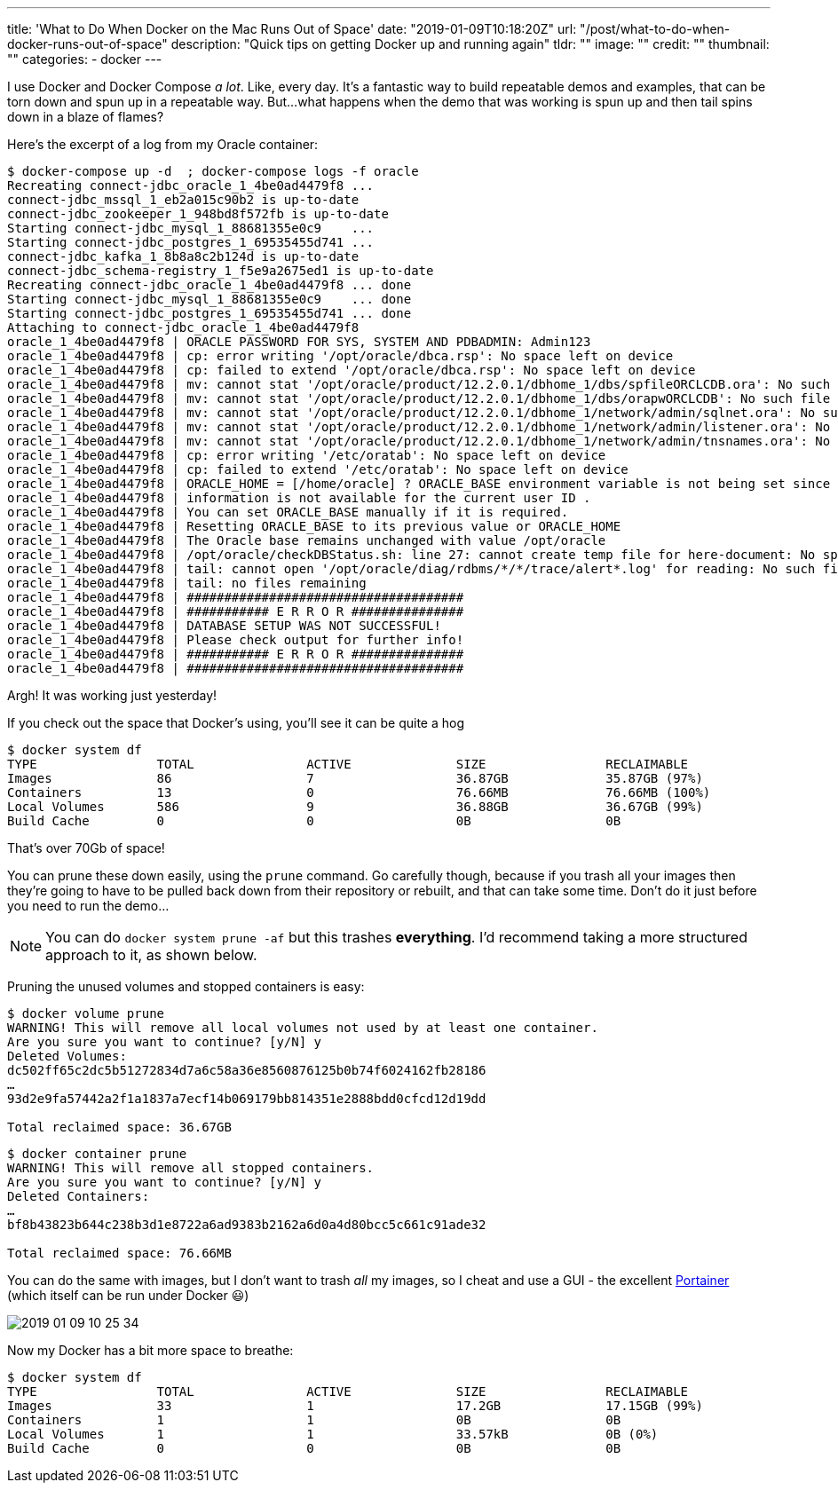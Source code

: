 ---
title: 'What to Do When Docker on the Mac Runs Out of Space'
date: "2019-01-09T10:18:20Z"
url: "/post/what-to-do-when-docker-runs-out-of-space"
description: "Quick tips on getting Docker up and running again"
tldr: ""
image: ""
credit: ""
thumbnail: ""
categories:
- docker
---

I use Docker and Docker Compose _a lot_. Like, every day. It's a fantastic way to build repeatable demos and examples, that can be torn down and spun up in a repeatable way. But…what happens when the demo that was working is spun up and then tail spins down in a blaze of flames? 

Here's the excerpt of a log from my Oracle container: 

[source,bash]
----
$ docker-compose up -d  ; docker-compose logs -f oracle
Recreating connect-jdbc_oracle_1_4be0ad4479f8 ...
connect-jdbc_mssql_1_eb2a015c90b2 is up-to-date
connect-jdbc_zookeeper_1_948bd8f572fb is up-to-date
Starting connect-jdbc_mysql_1_88681355e0c9    ...
Starting connect-jdbc_postgres_1_69535455d741 ...
connect-jdbc_kafka_1_8b8a8c2b124d is up-to-date
connect-jdbc_schema-registry_1_f5e9a2675ed1 is up-to-date
Recreating connect-jdbc_oracle_1_4be0ad4479f8 ... done
Starting connect-jdbc_mysql_1_88681355e0c9    ... done
Starting connect-jdbc_postgres_1_69535455d741 ... done
Attaching to connect-jdbc_oracle_1_4be0ad4479f8
oracle_1_4be0ad4479f8 | ORACLE PASSWORD FOR SYS, SYSTEM AND PDBADMIN: Admin123
oracle_1_4be0ad4479f8 | cp: error writing '/opt/oracle/dbca.rsp': No space left on device
oracle_1_4be0ad4479f8 | cp: failed to extend '/opt/oracle/dbca.rsp': No space left on device
oracle_1_4be0ad4479f8 | mv: cannot stat '/opt/oracle/product/12.2.0.1/dbhome_1/dbs/spfileORCLCDB.ora': No such file or directory
oracle_1_4be0ad4479f8 | mv: cannot stat '/opt/oracle/product/12.2.0.1/dbhome_1/dbs/orapwORCLCDB': No such file or directory
oracle_1_4be0ad4479f8 | mv: cannot stat '/opt/oracle/product/12.2.0.1/dbhome_1/network/admin/sqlnet.ora': No such file or directory
oracle_1_4be0ad4479f8 | mv: cannot stat '/opt/oracle/product/12.2.0.1/dbhome_1/network/admin/listener.ora': No such file or directory
oracle_1_4be0ad4479f8 | mv: cannot stat '/opt/oracle/product/12.2.0.1/dbhome_1/network/admin/tnsnames.ora': No such file or directory
oracle_1_4be0ad4479f8 | cp: error writing '/etc/oratab': No space left on device
oracle_1_4be0ad4479f8 | cp: failed to extend '/etc/oratab': No space left on device
oracle_1_4be0ad4479f8 | ORACLE_HOME = [/home/oracle] ? ORACLE_BASE environment variable is not being set since this
oracle_1_4be0ad4479f8 | information is not available for the current user ID .
oracle_1_4be0ad4479f8 | You can set ORACLE_BASE manually if it is required.
oracle_1_4be0ad4479f8 | Resetting ORACLE_BASE to its previous value or ORACLE_HOME
oracle_1_4be0ad4479f8 | The Oracle base remains unchanged with value /opt/oracle
oracle_1_4be0ad4479f8 | /opt/oracle/checkDBStatus.sh: line 27: cannot create temp file for here-document: No space left on device
oracle_1_4be0ad4479f8 | tail: cannot open '/opt/oracle/diag/rdbms/*/*/trace/alert*.log' for reading: No such file or directory
oracle_1_4be0ad4479f8 | tail: no files remaining
oracle_1_4be0ad4479f8 | #####################################
oracle_1_4be0ad4479f8 | ########### E R R O R ###############
oracle_1_4be0ad4479f8 | DATABASE SETUP WAS NOT SUCCESSFUL!
oracle_1_4be0ad4479f8 | Please check output for further info!
oracle_1_4be0ad4479f8 | ########### E R R O R ###############
oracle_1_4be0ad4479f8 | #####################################
----

Argh! It was working just yesterday! 

If you check out the space that Docker's using, you'll see it can be quite a hog

[source,bash]
----
$ docker system df
TYPE                TOTAL               ACTIVE              SIZE                RECLAIMABLE
Images              86                  7                   36.87GB             35.87GB (97%)
Containers          13                  0                   76.66MB             76.66MB (100%)
Local Volumes       586                 9                   36.88GB             36.67GB (99%)
Build Cache         0                   0                   0B                  0B
----

That's over 70Gb of space! 

You can prune these down easily, using the `prune` command. Go carefully though, because if you trash all your images then they're going to have to be pulled back down from their repository or rebuilt, and that can take some time. Don't do it just before you need to run the demo…

NOTE: You can do `docker system prune -af` but this trashes **everything**. I'd recommend taking a more structured approach to it, as shown below. 

Pruning the unused volumes and stopped containers is easy: 

[source,bash]
----
$ docker volume prune
WARNING! This will remove all local volumes not used by at least one container.
Are you sure you want to continue? [y/N] y
Deleted Volumes:
dc502ff65c2dc5b51272834d7a6c58a36e8560876125b0b74f6024162fb28186
…
93d2e9fa57442a2f1a1837a7ecf14b069179bb814351e2888bdd0cfcd12d19dd

Total reclaimed space: 36.67GB
----

[source,bash]
----
$ docker container prune
WARNING! This will remove all stopped containers.
Are you sure you want to continue? [y/N] y
Deleted Containers:
…
bf8b43823b644c238b3d1e8722a6ad9383b2162a6d0a4d80bcc5c661c91ade32

Total reclaimed space: 76.66MB
----

You can do the same with images, but I don't want to trash _all_ my images, so I cheat and use a GUI - the excellent https://www.portainer.io/[Portainer] (which itself can be run under Docker 😃)

image::/images/2019/01/2019-01-09_10-25-34.png[]

Now my Docker has a bit more space to breathe: 

[source,bash]
----
$ docker system df
TYPE                TOTAL               ACTIVE              SIZE                RECLAIMABLE
Images              33                  1                   17.2GB              17.15GB (99%)
Containers          1                   1                   0B                  0B
Local Volumes       1                   1                   33.57kB             0B (0%)
Build Cache         0                   0                   0B                  0B
----

